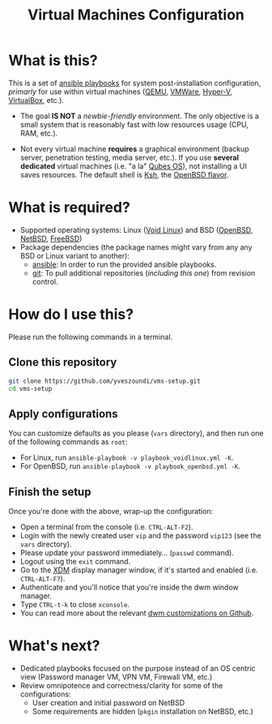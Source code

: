 #+TITLE: Virtual Machines Configuration

* What is this?

This is a set of [[https://docs.ansible.com/ansible/latest/index.html][ansible playbooks]] for system post-installation configuration, /primarly/ for use within virtual machines ([[https://www.qemu.org/][QEMU]], [[https://www.vmware.com/products/workstation-player.html][VMWare]], [[https://docs.microsoft.com/en-us/virtualization/hyper-v-on-windows/about/][Hyper-V]], [[https://www.virtualbox.org/][VirtualBox]], etc.).
- The goal *IS NOT* a /newbie-friendly/ environment. The only objective is a small system that is reasonably fast with low resources usage (CPU, RAM, etc.).
- Not every virtual machine *requires* a graphical environment (backup server, penetration testing, media server, etc.). If you use *several* *dedicated* virtual machines (i.e. "a la" [[https://www.qubes-os.org/intro/][Qubes OS]]), not installing a UI saves resources. The default shell is [[https://en.wikipedia.org/wiki/KornShell][Ksh]], the [[https://man.openbsd.org/ksh.1][OpenBSD flavor]].

  [[./vms-setup.png]]

* What is required?

- Supported operating systems: Linux ([[https://voidlinux.org/][Void Linux]]) and BSD ([[https://www.openbsd.org/][OpenBSD]], [[https://netbsd.org/][NetBSD]], [[https://www.freebsd.org/][FreeBSD]])
- Package dependencies (the package names might vary from any any BSD or Linux variant to another):
  - [[https://en.wikipedia.org/wiki/Ansible_(software)][ansible]]: In order to run the provided ansible playbooks.
  - [[https://en.wikipedia.org/wiki/Git][git]]: To pull additional repositories (/including this one/) from revision control.

* How do I use this?

Please run the following commands in a terminal.

** Clone this repository

#+begin_src sh
   git clone https://github.com/yveszoundi/vms-setup.git
   cd vms-setup
#+end_src

** Apply configurations

You can customize defaults as you please (=vars= directory), and then run one of the following commands as =root=:
- For Linux, run =ansible-playbook -v playbook_voidlinux.yml -K=.
- For OpenBSD, run =ansible-playbook -v playbook_openbsd.yml -K=.

** Finish the setup

 Once you're done with the above, wrap-up the configuration:
 - Open a terminal from the console (i.e. =CTRL-ALT-F2=).
 - Login with the newly created user =vip= and the password =vip123= (see the =vars= directory).
 - Please update your password immediately... (=passwd= command).
 - Logout using the =exit= command.
 - Go to the [[https://en.wikipedia.org/wiki/XDM_(display_manager)][XDM]] display manager window, if it's started and enabled (i.e. =CTRL-ALT-F7=).
 - Authenticate and you'll notice that you're inside the dwm window manager.
 - Type =CTRL-t-k= to close =xconsole=.
 - You can read more about the relevant [[https://github.com/yveszoundi/dwm-customization][dwm customizations on Github]].

* What's next?

- Dedicated playbooks focused on the purpose instead of an OS centric view (Password manager VM, VPN VM, Firewall VM, etc.)
- Review omnipotence and correctness/clarity for some of the configurations:
  - User creation and initial password on NetBSD
  - Some requirements are hidden (=pkgin= installation on NetBSD, etc.)
  
